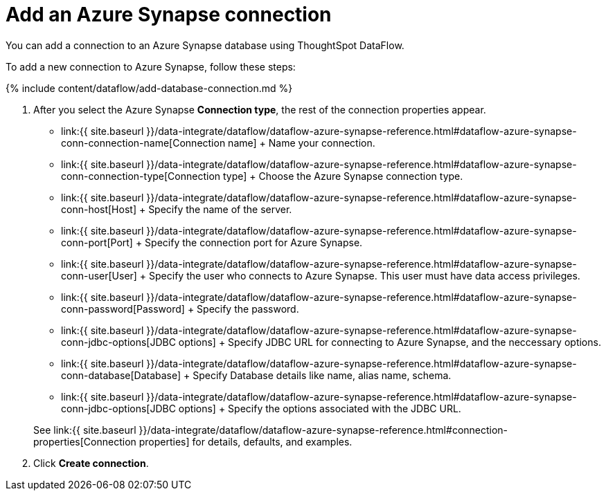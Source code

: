 = Add an Azure Synapse connection
:last_updated: 7/03/2020


:toc: true

You can add a connection to an Azure Synapse database using ThoughtSpot DataFlow.

To add a new connection to Azure Synapse, follow these steps:

{% include content/dataflow/add-database-connection.md %}

. After you select the Azure Synapse *Connection type*, the rest of the connection properties appear.
 ** link:{{ site.baseurl }}/data-integrate/dataflow/dataflow-azure-synapse-reference.html#dataflow-azure-synapse-conn-connection-name[Connection name] + Name your connection.
 ** link:{{ site.baseurl }}/data-integrate/dataflow/dataflow-azure-synapse-reference.html#dataflow-azure-synapse-conn-connection-type[Connection type] + Choose the Azure Synapse connection type.
 ** link:{{ site.baseurl }}/data-integrate/dataflow/dataflow-azure-synapse-reference.html#dataflow-azure-synapse-conn-host[Host] + Specify the name of the server.
 ** link:{{ site.baseurl }}/data-integrate/dataflow/dataflow-azure-synapse-reference.html#dataflow-azure-synapse-conn-port[Port] + Specify the connection port for Azure Synapse.
 ** link:{{ site.baseurl }}/data-integrate/dataflow/dataflow-azure-synapse-reference.html#dataflow-azure-synapse-conn-user[User] + Specify the user who connects to Azure Synapse.
This user must have data access privileges.
 ** link:{{ site.baseurl }}/data-integrate/dataflow/dataflow-azure-synapse-reference.html#dataflow-azure-synapse-conn-password[Password] + Specify the password.
 ** link:{{ site.baseurl }}/data-integrate/dataflow/dataflow-azure-synapse-reference.html#dataflow-azure-synapse-conn-jdbc-options[JDBC options] + Specify JDBC URL for connecting to Azure Synapse, and the neccessary options.
 ** link:{{ site.baseurl }}/data-integrate/dataflow/dataflow-azure-synapse-reference.html#dataflow-azure-synapse-conn-database[Database] + Specify Database details like name, alias name, schema.
 ** link:{{ site.baseurl }}/data-integrate/dataflow/dataflow-azure-synapse-reference.html#dataflow-azure-synapse-conn-jdbc-options[JDBC options] + Specify the options associated with the JDBC URL.

+
See link:{{ site.baseurl }}/data-integrate/dataflow/dataflow-azure-synapse-reference.html#connection-properties[Connection properties] for details, defaults, and examples.
. Click *Create connection*.
